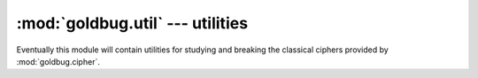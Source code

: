 :mod:`goldbug.util` --- utilities
=================================

.. module:: goldbug.util
   :synopsis: utilities for studying and breaking classical ciphers

Eventually this module will contain utilities for studying and breaking the
classical ciphers provided by :mod:`goldbug.cipher`.

.. function:: chi2(text, freqs)

   Performs Pearson's chi-squared test on a potential plaintext with respect to
   a given frequency table. If the distributions are similar, the returned
   number will be lower.

   A practical example, using chi-squared to help break the Caesar cipher
   through brute force:

      >>> import goldbug
      >>> from goldbug.freq.english import monogram
      >>> ciphertext = 'sjsfmhvwbuksgsscfgssawgpihorfsoakwhvwborfsoa'
      >>> candidates = {}
      >>> for i in range(26):
      ...     plaintext = goldbug.cipher.Caesar(i).decrypt(ciphertext)
      ...     candidates[plaintext] = goldbug.util.chi2(plaintext, monogram)
      ...
      >>> for candidate in sorted(candidates, key=candidates.__getitem__):
      ...    print('%8.2f %s' % (candidates[candidate], candidate))
      ...
         17.16 everythingweseeorseemisbutadreamwithinadream
         82.28 sjsfmhvwbuksgsscfgssawgpihorfsoakwhvwborfsoa
        156.45 ofobidrsxqgocooybcoowscledknbokwgsdrsxknbokw
        184.40 aranupdejcsaoaaknoaaieoxqpwznawisepdejwznawi
        225.78 gxgtavjkpiyguggqtuggokudwvcftgcoykvjkpcftgco
        226.57 pgpcjestyrhpdppzcdppxtdmfelocplxhtestylocplx
        254.46 lclyfaopundlzllvyzlltpzibahkylhtdpaopuhkylht
        264.26 ypylsnbchaqymyyilmyygcmvonuxlyugqcnbchuxlyug
        270.74 tktgniwxcvlthttdghttbxhqjipsgtpblxiwxcpsgtpb
        273.57 hyhubwklqjzhvhhruvhhplvexwdguhdpzlwklqdguhdp
        312.80 nenahcqrwpfnbnnxabnnvrbkdcjmanjvfrcqrwjmanjv
        323.04 fwfszuijohxftffpstffnjtcvubesfbnxjuijobesfbn
        333.77 ctcpwrfgleucqccmpqcckgqzsrybpcykugrfglybpcyk
        362.96 rirelguvatjrfrrbefrrzvfohgnqernzjvguvanqernz
        380.29 izivcxlmrkaiwiisvwiiqmwfyxehvieqamxlmrehvieq
        383.42 wnwjqlzafyowkwwgjkwweaktmlsvjwseoalzafsvjwse
        564.93 uluhojxydwmuiuuehiuucyirkjqthuqcmyjxydqthuqc
        601.25 bsbovqefkdtbpbblopbbjfpyrqxaobxjtfqefkxaobxj
        610.28 vmvipkyzexnvjvvfijvvdzjslkruivrdnzkyzeruivrd
        641.31 kbkxeznotmckykkuxykksoyhazgjxkgscoznotgjxkgs
        725.27 dudqxsghmfvdrddnqrddlhratszcqdzlvhsghmzcqdzl
        756.01 mdmzgbpqvoemammwzammuqajcbilzmiueqbpqvilzmiu
        991.86 jajwdymnslbjxjjtwxjjrnxgzyfiwjfrbnymnsfiwjfr
       1049.16 xoxkrmabgzpxlxxhklxxfblunmtwkxtfpbmabgtwkxtf
       1689.16 zqzmtocdibrznzzjmnzzhdnwpovymzvhrdocdivymzvh
       1877.85 qhqdkftuzsiqeqqadeqqyuengfmpdqmyiuftuzmpdqmy

   Note that this function can return :const:`inf` if the text contains a
   character or sequence the frequency table claims has a probability of 0
   for a text of the given length.

   :param text: a string.
   :param freqs: a frequency table, as from :mod:`goldbug.freq`.

.. function:: frequency_analysis(text, ngram=1)

   Generates an n-gram frequency table from a source text. Note that this does
   not filter out non-alphabetic characters or anything; if you want that, do
   it yourself first.

       >>> goldbug.util.frequency_analysis('mississipi', 2)
       {'ss': 0.25, 'ip': 0.125, 'is': 0.25, 'mi': 0.125, 'si': 0.25}


